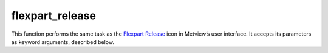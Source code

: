 
flexpart_release
=========================

.. container::
    
    .. container:: leftside

        .. image:: /_static/FLEXPART_RELEASE.png
           :width: 48px

    .. container:: rightside

        This function performs the same task as the `Flexpart Release <https://confluence.ecmwf.int/display/METV/flexpart+release>`_ icon in Metview’s user interface. It accepts its parameters as keyword arguments, described below.


.. py:function:: flexpart_release(**kwargs)
  
    Description comes here!


    :param name: Specifies the ``name`` of the release (maximum 40 characters).
    :type name: str


    :param starting_date: Specifies the beginning date of the release in YYYYMMDD format.  Relative dates with respect to the run date of the FLEXPART simulation (see parameter ``starting_date`` in :func:`flexpart_run`) are allowed: e.g. 0 means run date, 1 means the day after the run date, etc.
    :type starting_date: str, default: "0"


    :param starting_time: Specifies the beginning time of the release in HH[:MM[:SS]] format.
    :type starting_time: str


    :param ending_date: Specifies the ending date of the release in YYYYMMDD format.  Relative dates with respect to the run date of the FLEXPART simulation (see parameter ``starting_date`` in :func:`flexpart_run`) are allowed: e.g. 0 means run date, 1 means the day after the run date, etc.
    :type ending_date: str, default: "0"


    :param ending_time: Specifies the ending time of the release in HH[:MM[:SS]] format.
    :type ending_time: str


    :param area: Specifies the area for the release in degrees in S/W/N/E format.
    :type area: list[float], default: [-90, -180, 90, 180]


    :param level_units: Specifies the units for the release vertical extent. The possible values are:

		* "agl": metres above ground level
		* "asl": metres above sea level
		* "hpa": pressure in hPa
    :type level_units: {"agl", "asl", "hpa"}, default: "agl"


    :param top_level: Specifies the top level of the release.
    :type top_level: number


    :param bottom_level: Specifies the bottom level of the release.
    :type bottom_level: number


    :param particle_count: Specifies the number of particles released.
    :type particle_count: number


    :param masses: Specifies the list of total masses of the released species. The number of masses given here must match the number of species defined via the ``release_species`` parameter of :func:`flexpart_run`. The actual units of ``masses`` is defined by the ``release_units`` parameter of :func:`flexpart_run`. Please note that for backward simulations any non-zero positive value can stand here because the output is normalised by this value!
    :type masses: float or list[float]


    :rtype: None
